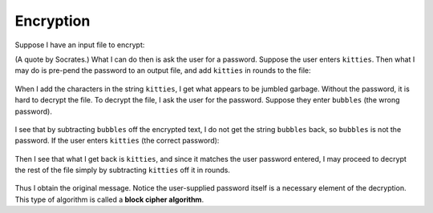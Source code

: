 Encryption
==========

Suppose I have an input file to encrypt:
 .. raw::
    The only true wisdom is in knowing you know nothing.

(A quote by Socrates.) What I can do then is ask the user for a password.
Suppose the user enters ``kitties``. Then what I may do is pre-pend the
password to an output file, and add ``kitties`` in rounds to the file:
 .. raw::
      kittiesThe only true wisdom is in knowing you know nothing.
    + kittieskittieskittieskittieskittieskittieskittieskittieskit
      -----------------------------------------------------------
    = fhdkalhfioepwahfkdsanklvcxznkjvpwipqnkxlkdlajsflkjkljkljlkd

When I add the characters in the string ``kitties``, I get what appears to be
jumbled garbage. Without the password, it is hard to decrypt the file.  To
decrypt the file, I ask the user for the password. Suppose they enter
``bubbles`` (the wrong password).
  .. raw::
       fhdkalhfioepwah...
     - bubbles
       ------------------
     = ueiaqnv

I see that by subtracting ``bubbles`` off the encrypted text, I do not get
the string ``bubbles`` back, so ``bubbles`` is not the password. If the user
enters ``kitties`` (the correct password):
  .. raw::
       fhdkalhfioepwah...
     - kitties
       ------------------
     = kitties

Then I see that what I get back is ``kitties``, and since it matches the
user password entered, I may proceed to decrypt the rest of the file simply
by subtracting ``kitties`` off it in rounds.
  .. raw::
    = fhdkalhfioepwahfkdsanklvcxznkjvpwipqnkxlkdlajsflkjkljkljlkd
    - kittieskittieskittieskittieskittieskittieskittieskittieskit
      -----------------------------------------------------------
      kittiesThe only true wisdom is in knowing you know nothing.

Thus I obtain the original message.  Notice the user-supplied password itself
is a necessary element of the decryption.  This type of algorithm is called a
**block cipher algorithm**.
